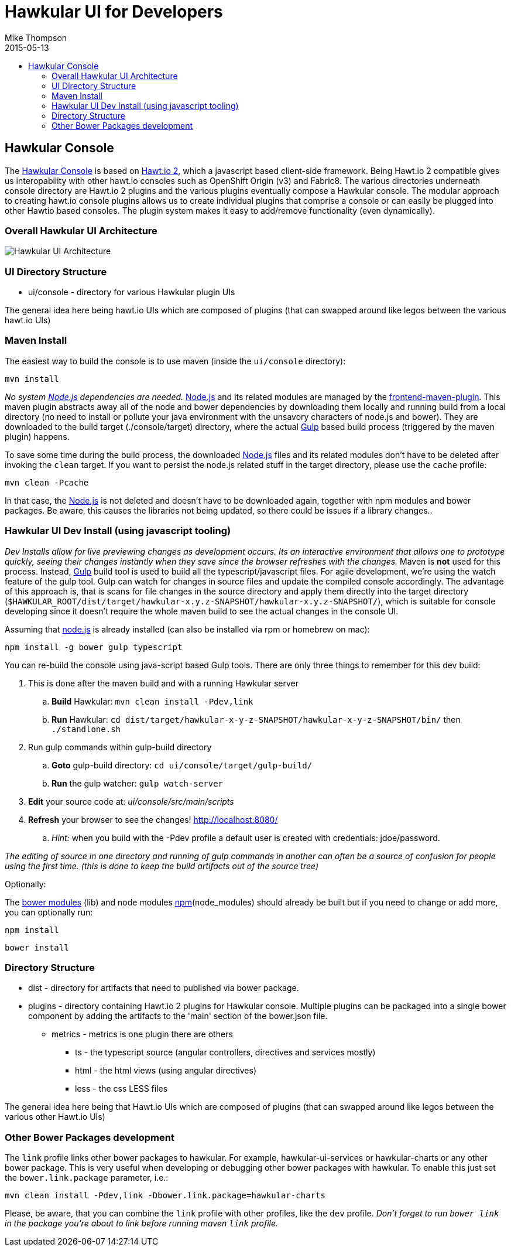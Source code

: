 = Hawkular UI for Developers
Mike Thompson
2015-05-13
:description: Hawkular UI Development Guide
:icons: font
:jbake-type: page
:jbake-status: published
:toc: macro
:toc-title:

toc::[]

== Hawkular Console

The https://github.com/hawkular/hawkular[Hawkular Console] is based on https://github.com/hawtio/hawtio/blob/master/docs/Overview2dotX.md[Hawt.io 2], which a javascript based client-side framework.  Being Hawt.io 2 compatible gives us interopability with other hawt.io consoles such as OpenShift Origin (v3) and Fabric8.
The various directories underneath console directory are Hawt.io 2 plugins and the various plugins eventually compose a Hawkular console.
The modular approach to creating hawt.io console plugins allows us to create individual plugins that comprise a console or can easily  be plugged into other Hawtio based consoles. The plugin system makes it easy to add/remove functionality (even dynamically).

=== Overall Hawkular UI Architecture

image::/img/dev-docs/hawkular-ui.png[Hawkular UI Architecture]

=== UI Directory Structure

* ui/console - directory for various Hawkular plugin UIs


The general idea here being hawt.io UIs which are composed of plugins (that can swapped around like legos between the various hawt.io UIs)

=== Maven Install

The easiest way to build the console is to use maven (inside the `ui/console` directory):

`mvn install`

_No system http://nodejs.org/[Node.js] dependencies are needed._
http://nodejs.org/[Node.js] and its related modules are managed by the https://github.com/eirslett/frontend-maven-plugin[frontend-maven-plugin].
This maven plugin abstracts away all of the node and bower dependencies by downloading them locally and running build from a local
directory (no need to install or pollute your java environment with the unsavory characters of node.js and bower).
They are downloaded to the build target (./console/target) directory, where the actual http://gulpjs.com/[Gulp] based build process
(triggered by the maven plugin) happens.

To save some time during the build process, the downloaded http://nodejs.org/[Node.js] files and its related modules
don't have to be deleted after invoking the `clean` target. If you want to persist the node.js related stuff in the target
directory, please use the `cache` profile:

`mvn clean -Pcache`

In that case, the http://nodejs.org/[Node.js] is not deleted and doesn't have to be downloaded again, together with
npm modules and bower packages. Be aware, this causes the libraries not being updated, so there could be issues if a library changes..



=== Hawkular UI Dev Install (using javascript tooling)

_Dev Installs allow for live previewing changes as development occurs. Its an interactive environment that allows one to
prototype quickly, seeing their changes instantly when they save since the browser refreshes with the changes._
 Maven is *not* used for this process. Instead, http://gulpjs.com/[Gulp] build tool is used to build all the typescript/javascript files.
 For agile development, we're using the watch feature of the gulp tool. Gulp can watch for changes in source files
 and update the compiled console accordingly.
 The advantage of this approach is, that is scans for file changes in the source directory and apply them directly
 into the target directory (`$HAWKULAR_ROOT/dist/target/hawkular-x.y.z-SNAPSHOT/hawkular-x.y.z-SNAPSHOT/`), which is suitable for console
 developing since it doesn't require the whole maven build to see the actual changes in the console UI.

Assuming that https://nodejs.org/[node.js] is already installed (can also be installed via rpm or homebrew on mac):

`npm install -g bower gulp typescript`

You can re-build the console using java-script based Gulp tools. There are only three things to remember for this dev build:

. This is done after the maven build and with a running Hawkular server
.. *Build* Hawkular: `mvn clean install -Pdev,link`
.. *Run* Hawkular: `cd dist/target/hawkular-x-y-z-SNAPSHOT/hawkular-x-y-z-SNAPSHOT/bin/` then `./standlone.sh`
. Run gulp commands within gulp-build directory
.. *Goto* gulp-build directory: `cd ui/console/target/gulp-build/`
.. *Run* the gulp watcher: `gulp watch-server`
. *Edit* your source code at: _ui/console/src/main/scripts_
. *Refresh* your browser to see the changes! http://localhost:8080/[http://localhost:8080/]
.. _Hint:_ when you build with the -Pdev profile a default user is created with credentials: jdoe/password.

__The editing of source in one directory and running of gulp commands in another can often be a source of confusion for people using the first time.
(this is done to keep the build artifacts out of the source tree)__


Optionally:

The http://bower.io/docs/api/[bower modules] (lib) and node modules https://docs.npmjs.com/[npm](node_modules) should already be built but if you need to change or add more,
you can optionally run:

`npm install`

`bower install`

=== Directory Structure

* dist - directory for  artifacts that need to published via bower package.
* plugins  - directory containing Hawt.io 2 plugins for  Hawkular console. Multiple plugins can be packaged into a single bower component by adding the artifacts to the 'main' section of the bower.json file.
** metrics - metrics is one plugin there are others
*** ts - the typescript source (angular controllers, directives and services mostly)
*** html - the html views (using angular directives)
*** less - the css LESS files

The general idea here being that Hawt.io UIs which are composed of plugins (that can swapped around like legos between the various other Hawt.io UIs)

=== Other Bower Packages development

The `link` profile links other bower packages to hawkular. For example, hawkular-ui-services or hawkular-charts or any other bower package.
This is very useful when developing or debugging other bower packages with hawkular. To enable this just set the `bower.link.package` parameter, i.e.:

`mvn clean install -Pdev,link -Dbower.link.package=hawkular-charts`

Please, be aware, that you can combine the `link` profile with other profiles, like the `dev` profile. _Don't forget to
run `bower link` in the package you're about to link before running maven `link` profile._
